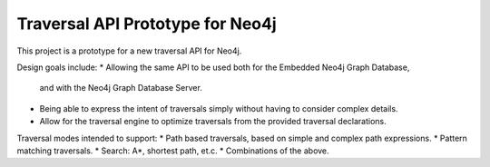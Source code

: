 Traversal API Prototype for Neo4j
=================================

This project is a prototype for a new traversal API for Neo4j.

Design goals include:
* Allowing the same API to be used both for the Embedded Neo4j Graph Database,
  and with the Neo4j Graph Database Server.
* Being able to express the intent of traversals simply without having to
  consider complex details.
* Allow for the traversal engine to optimize traversals from the provided
  traversal declarations.

Traversal modes intended to support:
* Path based traversals, based on simple and complex path expressions.
* Pattern matching traversals.
* Search: A*, shortest path, et.c.
* Combinations of the above.


